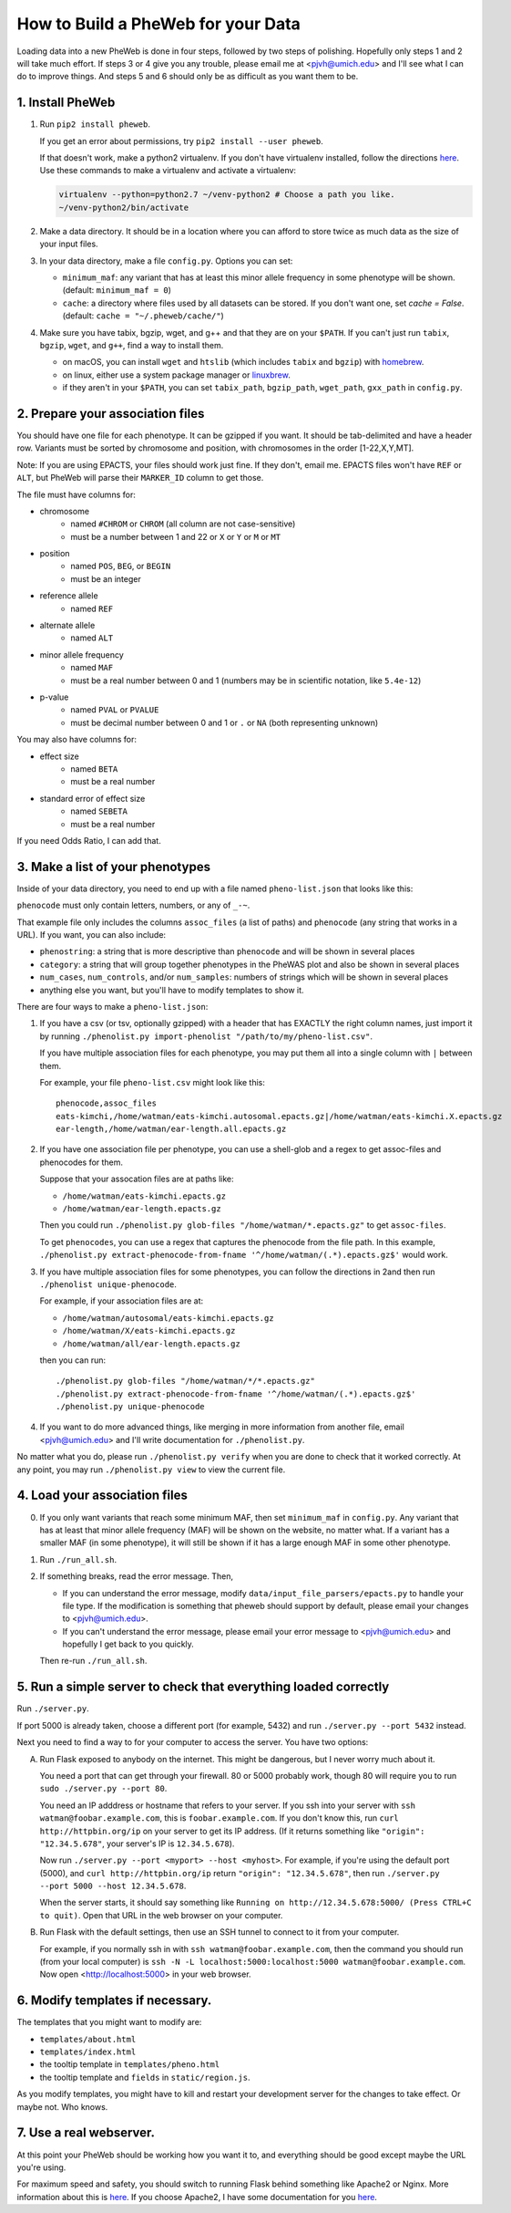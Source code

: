 How to Build a PheWeb for your Data
===================================

Loading data into a new PheWeb is done in four steps, followed by two steps of polishing.
Hopefully only steps 1 and 2 will take much effort.
If steps 3 or 4 give you any trouble, please email me at <pjvh@umich.edu> and I'll see what I can do to improve things.
And steps 5 and 6 should only be as difficult as you want them to be.

1. Install PheWeb
-----------------

1) Run ``pip2 install pheweb``.

   If you get an error about permissions, try ``pip2 install --user pheweb``.

   If that doesn't work, make a python2 virtualenv.
   If you don't have virtualenv installed, follow the directions `here`__.
   Use these commands to make a virtualenv and activate a virtualenv:

   __ https://virtualenv.pypa.io/en/stable/installation/

   .. code:: bash

      virtualenv --python=python2.7 ~/venv-python2 # Choose a path you like.
      ~/venv-python2/bin/activate

#) Make a data directory.  It should be in a location where you can afford to store twice as much data as the size of your input files.

#) In your data directory, make a file ``config.py``.  Options you can set:

   - ``minimum_maf``: any variant that has at least this minor allele frequency in some phenotype will be shown. (default: ``minimum_maf = 0``)
   - ``cache``: a directory where files used by all datasets can be stored.  If you don't want one, set `cache = False`.  (default: ``cache = "~/.pheweb/cache/"``)

#) Make sure you have tabix, bgzip, wget, and g++ and that they are on your ``$PATH``.  If you can't just run ``tabix``, ``bgzip``, ``wget``, and ``g++``, find a way to install them.

   - on macOS, you can install ``wget`` and ``htslib`` (which includes ``tabix`` and ``bgzip``) with `homebrew`__.
   - on linux, either use a system package manager or `linuxbrew`__.
   - if they aren't in your ``$PATH``, you can set ``tabix_path``, ``bgzip_path``, ``wget_path``, ``gxx_path`` in ``config.py``.

__ http://brew.sh/
__ http://linuxbrew.sh/

2. Prepare your association files
---------------------------------

You should have one file for each phenotype.  It can be gzipped if you want.  It should be tab-delimited and have a header row.  Variants must be sorted by chromosome and position, with chromosomes in the order [1-22,X,Y,MT].

Note: If you are using EPACTS, your files should work just fine.  If they don't, email me.  EPACTS files won't have ``REF`` or ``ALT``, but PheWeb will parse their ``MARKER_ID`` column to get those.

The file must have columns for:

- chromosome
    - named ``#CHROM`` or ``CHROM`` (all column are not case-sensitive)
    - must be a number between 1 and 22 or ``X`` or ``Y`` or ``M`` or ``MT``
- position
    - named ``POS``, ``BEG``, or ``BEGIN``
    - must be an integer
- reference allele
    - named ``REF``
- alternate allele
    - named ``ALT``
- minor allele frequency
    - named ``MAF``
    - must be a real number between 0 and 1 (numbers may be in scientific notation, like ``5.4e-12``)
- p-value
    - named ``PVAL`` or ``PVALUE``
    - must be decimal number between 0 and 1 or ``.`` or ``NA`` (both representing unknown)

You may also have columns for:

- effect size
    - named ``BETA``
    - must be a real number
- standard error of effect size
    - named ``SEBETA``
    - must be a real number

If you need Odds Ratio, I can add that.


3. Make a list of your phenotypes
---------------------------------

Inside of your data directory, you need to end up with a file named ``pheno-list.json`` that looks like this:

.. code:: json
   [
    {
     "assoc_files": ["/home/watman/ear-length.epacts.gz"],
     "phenocode": "ear-length"
    },
    {
     "assoc_files": ["/home/watman/eats-kimchi.X.epacts.gz","/home/watman/eats-kimchi.autosomal.epacts.gz"],
     "phenocode": "eats-kimchi"
    },
    ...
   ]

``phenocode`` must only contain letters, numbers, or any of ``_-~``.

That example file only includes the columns ``assoc_files`` (a list of paths) and ``phenocode`` (any string that works in a URL).  If you want, you can also include:

- ``phenostring``: a string that is more descriptive than ``phenocode`` and will be shown in several places
- ``category``: a string that will group together phenotypes in the PheWAS plot and also be shown in several places
- ``num_cases``, ``num_controls``, and/or ``num_samples``: numbers of strings which will be shown in several places
- anything else you want, but you'll have to modify templates to show it.

There are four ways to make a ``pheno-list.json``:

1. If you have a csv (or tsv, optionally gzipped) with a header that has EXACTLY the right column names, just import it by running ``./phenolist.py import-phenolist "/path/to/my/pheno-list.csv"``.

   If you have multiple association files for each phenotype, you may put them all into a single column with ``|`` between them.

   For example, your file ``pheno-list.csv`` might look like this::

      phenocode,assoc_files
      eats-kimchi,/home/watman/eats-kimchi.autosomal.epacts.gz|/home/watman/eats-kimchi.X.epacts.gz
      ear-length,/home/watman/ear-length.all.epacts.gz

2. If you have one association file per phenotype, you can use a shell-glob and a regex to get assoc-files and phenocodes for them.

   Suppose that your assocation files are at paths like:

   - ``/home/watman/eats-kimchi.epacts.gz``
   - ``/home/watman/ear-length.epacts.gz``

   Then you could run ``./phenolist.py glob-files "/home/watman/*.epacts.gz"`` to get ``assoc-files``.

   To get ``phenocodes``, you can use a regex that captures the phenocode from the file path.  In this example, ``./phenolist.py extract-phenocode-from-fname '^/home/watman/(.*).epacts.gz$'`` would work.

3. If you have multiple association files for some phenotypes, you can follow the directions in 2and then run ``./phenolist unique-phenocode``.

   For example, if your association files are at:

   - ``/home/watman/autosomal/eats-kimchi.epacts.gz``
   - ``/home/watman/X/eats-kimchi.epacts.gz``
   - ``/home/watman/all/ear-length.epacts.gz``

   then you can run::

     ./phenolist.py glob-files "/home/watman/*/*.epacts.gz"
     ./phenolist.py extract-phenocode-from-fname '^/home/watman/(.*).epacts.gz$'
     ./phenolist.py unique-phenocode

4. If you want to do more advanced things, like merging in more information from another file, email <pjvh@umich.edu> and I'll write documentation for ``./phenolist.py``.

No matter what you do, please run ``./phenolist.py verify`` when you are done to check that it worked correctly.  At any point, you may run ``./phenolist.py view`` to view the current file.


4. Load your association files
------------------------------

0) If you only want variants that reach some minimum MAF, then set ``minimum_maf`` in ``config.py``.
   Any variant that has at least that minor allele frequency (MAF) will be shown on the website, no matter what.
   If a variant has a smaller MAF (in some phenotype), it will still be shown if it has a large enough MAF in some other phenotype.

1) Run ``./run_all.sh``.

2) If something breaks, read the error message.  Then,

   - If you can understand the error message, modify ``data/input_file_parsers/epacts.py`` to handle your file type.
     If the modification is something that pheweb should support by default, please email your changes to <pjvh@umich.edu>.

   - If you can't understand the error message, please email your error message to <pjvh@umich.edu> and hopefully I get back to you quickly.

   Then re-run ``./run_all.sh``.


5. Run a simple server to check that everything loaded correctly
--------------------------

Run ``./server.py``.

If port 5000 is already taken, choose a different port (for example, 5432) and run ``./server.py --port 5432`` instead.

Next you need to find a way to for your computer to access the server.  You have two options:

A. Run Flask exposed to anybody on the internet.  This might be dangerous, but I never worry much about it.

   You need a port that can get through your firewall. 80 or 5000 probably work, though 80 will require you to run ``sudo ./server.py --port 80``.

   You need an IP adddress or hostname that refers to your server.  If you ssh into your server with ``ssh watman@foobar.example.com``, this is ``foobar.example.com``.
   If you don't know this, run ``curl http://httpbin.org/ip`` on your server to get its IP address.  (If it returns something like ``"origin": "12.34.5.678"``, your server's IP is ``12.34.5.678``).

   Now run ``./server.py --port <myport> --host <myhost>``.
   For example, if you're using the default port (5000), and ``curl http://httpbin.org/ip`` return ``"origin": "12.34.5.678"``, then run ``./server.py --port 5000 --host 12.34.5.678``.

   When the server starts, it should say something like ``Running on http://12.34.5.678:5000/ (Press CTRL+C to quit)``.  Open that URL in the web browser on your computer.

B. Run Flask with the default settings, then use an SSH tunnel to connect to it from your computer.

   For example, if you normally ssh in with ``ssh watman@foobar.example.com``, then the command you should run (from your local computer) is ``ssh -N -L localhost:5000:localhost:5000 watman@foobar.example.com``.  Now open <http://localhost:5000> in your web browser.


6. Modify templates if necessary.
------

The templates that you might want to modify are:

- ``templates/about.html``
- ``templates/index.html``
- the tooltip template in ``templates/pheno.html``
- the tooltip template and ``fields`` in ``static/region.js``.

As you modify templates, you might have to kill and restart your development server for the changes to take effect.  Or maybe not.  Who knows.


7. Use a real webserver.
-------

At this point your PheWeb should be working how you want it to, and everything should be good except maybe the URL you're using.

For maximum speed and safety, you should switch to running Flask behind something like Apache2 or Nginx.
More information about this is `here`__.
If you choose Apache2, I have some documentation for you `here`__.

__ http://flask.pocoo.org/docs/0.11/deploying/#deployment
__ https://github.com/statgen/pheweb/tree/master/unnecessary_things/other_documentation/running_with_apache2